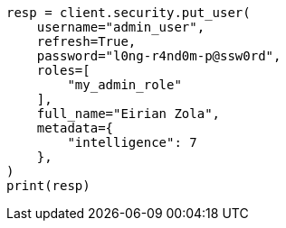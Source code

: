 // This file is autogenerated, DO NOT EDIT
// security/authorization/run-as-privilege.asciidoc:170

[source, python]
----
resp = client.security.put_user(
    username="admin_user",
    refresh=True,
    password="l0ng-r4nd0m-p@ssw0rd",
    roles=[
        "my_admin_role"
    ],
    full_name="Eirian Zola",
    metadata={
        "intelligence": 7
    },
)
print(resp)
----
